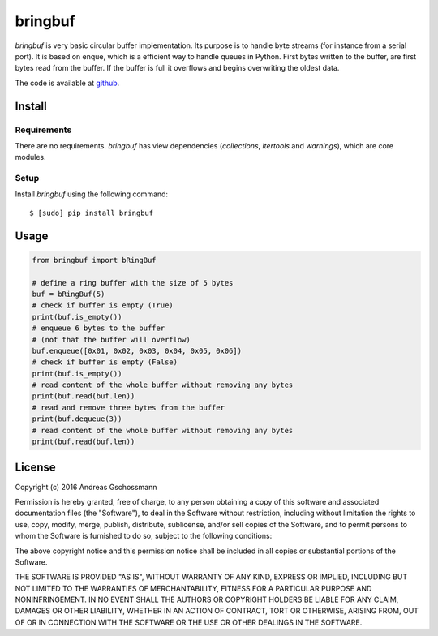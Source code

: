 ========
bringbuf
========

*bringbuf* is very basic circular buffer implementation. Its purpose is to handle byte streams (for instance from a serial port). It is based on enque, which is a efficient way to handle queues in Python. First bytes written to the buffer, are first bytes read from the buffer. If the buffer is full it overflows and begins overwriting the oldest data.

The code is available at `github`_.

.. _github: https://github.com/ticktronaut/bringbuf

Install
-------

Requirements
````````````

There are no requirements. *bringbuf* has view dependencies (*collections*, *itertools* and *warnings*), which are core modules.

Setup
`````

Install *bringbuf* using the following command:

::

    $ [sudo] pip install bringbuf 

Usage
-----

.. code-block:: python

    from bringbuf import bRingBuf
    
    # define a ring buffer with the size of 5 bytes
    buf = bRingBuf(5)
    # check if buffer is empty (True)
    print(buf.is_empty())
    # enqueue 6 bytes to the buffer
    # (not that the buffer will overflow)
    buf.enqueue([0x01, 0x02, 0x03, 0x04, 0x05, 0x06])
    # check if buffer is empty (False) 
    print(buf.is_empty())
    # read content of the whole buffer without removing any bytes
    print(buf.read(buf.len))
    # read and remove three bytes from the buffer 
    print(buf.dequeue(3))
    # read content of the whole buffer without removing any bytes
    print(buf.read(buf.len))
  

License
-------

Copyright (c) 2016 Andreas Gschossmann

Permission is hereby granted, free of charge, to any person obtaining a copy of
this software and associated documentation files (the "Software"), to deal in
the Software without restriction, including without limitation the rights to
use, copy, modify, merge, publish, distribute, sublicense, and/or sell copies
of the Software, and to permit persons to whom the Software is furnished to do
so, subject to the following conditions:

The above copyright notice and this permission notice shall be included in all
copies or substantial portions of the Software.

THE SOFTWARE IS PROVIDED "AS IS", WITHOUT WARRANTY OF ANY KIND, EXPRESS OR
IMPLIED, INCLUDING BUT NOT LIMITED TO THE WARRANTIES OF MERCHANTABILITY,
FITNESS FOR A PARTICULAR PURPOSE AND NONINFRINGEMENT. IN NO EVENT SHALL THE
AUTHORS OR COPYRIGHT HOLDERS BE LIABLE FOR ANY CLAIM, DAMAGES OR OTHER
LIABILITY, WHETHER IN AN ACTION OF CONTRACT, TORT OR OTHERWISE, ARISING FROM,
OUT OF OR IN CONNECTION WITH THE SOFTWARE OR THE USE OR OTHER DEALINGS IN THE
SOFTWARE.
